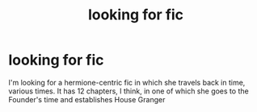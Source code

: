#+TITLE: looking for fic

* looking for fic
:PROPERTIES:
:Author: ash_hsamar
:Score: 3
:DateUnix: 1489684649.0
:DateShort: 2017-Mar-16
:FlairText: Request
:END:
I'm looking for a hermione-centric fic in which she travels back in time, various times. It has 12 chapters, I think, in one of which she goes to the Founder's time and establishes House Granger

